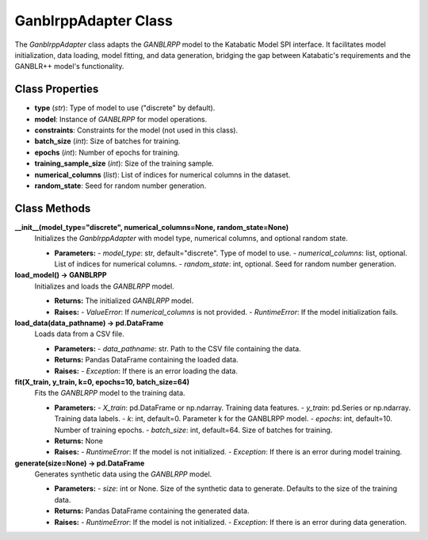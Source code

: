 GanblrppAdapter Class
=====================

The `GanblrppAdapter` class adapts the `GANBLRPP` model to the Katabatic Model SPI interface. It facilitates model initialization, data loading, model fitting, and data generation, bridging the gap between Katabatic's requirements and the GANBLR++ model's functionality.


Class Properties
----------------

- **type** (`str`):
  Type of model to use ("discrete" by default).

- **model**:
  Instance of `GANBLRPP` for model operations.

- **constraints**:
  Constraints for the model (not used in this class).

- **batch_size** (`int`):
  Size of batches for training.

- **epochs** (`int`):
  Number of epochs for training.

- **training_sample_size** (`int`):
  Size of the training sample.

- **numerical_columns** (`list`):
  List of indices for numerical columns in the dataset.

- **random_state**:
  Seed for random number generation.

Class Methods
--------------

**__init__(model_type="discrete", numerical_columns=None, random_state=None)**
   Initializes the `GanblrppAdapter` with model type, numerical columns, and optional random state.

   - **Parameters:**
     - `model_type`: str, default="discrete". Type of model to use.
     - `numerical_columns`: list, optional. List of indices for numerical columns.
     - `random_state`: int, optional. Seed for random number generation.

**load_model() -> GANBLRPP**
   Initializes and loads the `GANBLRPP` model.

   - **Returns:**
     The initialized `GANBLRPP` model.

   - **Raises:**
     - `ValueError`: If `numerical_columns` is not provided.
     - `RuntimeError`: If the model initialization fails.

**load_data(data_pathname) -> pd.DataFrame**
   Loads data from a CSV file.

   - **Parameters:**
     - `data_pathname`: str. Path to the CSV file containing the data.

   - **Returns:**
     Pandas DataFrame containing the loaded data.

   - **Raises:**
     - `Exception`: If there is an error loading the data.

**fit(X_train, y_train, k=0, epochs=10, batch_size=64)**
   Fits the `GANBLRPP` model to the training data.

   - **Parameters:**
     - `X_train`: pd.DataFrame or np.ndarray. Training data features.
     - `y_train`: pd.Series or np.ndarray. Training data labels.
     - `k`: int, default=0. Parameter k for the GANBLRPP model.
     - `epochs`: int, default=10. Number of training epochs.
     - `batch_size`: int, default=64. Size of batches for training.

   - **Returns:**
     None

   - **Raises:**
     - `RuntimeError`: If the model is not initialized.
     - `Exception`: If there is an error during model training.

**generate(size=None) -> pd.DataFrame**
   Generates synthetic data using the `GANBLRPP` model.

   - **Parameters:**
     - `size`: int or None. Size of the synthetic data to generate. Defaults to the size of the training data.

   - **Returns:**
     Pandas DataFrame containing the generated data.

   - **Raises:**
     - `RuntimeError`: If the model is not initialized.
     - `Exception`: If there is an error during data generation.
